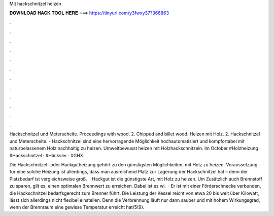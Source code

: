 Mit hackschnitzel heizen



𝐃𝐎𝐖𝐍𝐋𝐎𝐀𝐃 𝐇𝐀𝐂𝐊 𝐓𝐎𝐎𝐋 𝐇𝐄𝐑𝐄 ===> https://tinyurl.com/y3fwxy37?366863



.



.



.



.



.



.



.



.



.



.



.



.

Hackschnitzel und Meterscheite. Proceedings with wood. 2. Chipped and billet wood. Heizen mit Holz. 2. Hackschnitzel und Meterscheite. - Hackschnitzel sind eine hervorragende Möglichkeit hochautomatisiert und kompfortabel mit naturbelassenem Holz nachhaltig zu heizen.  Umweltbewusst heizen mit Holzhackschnitzeln. Im October #Holzheizung · #Hackschnitzel · #Häcksler · #GHX.

Die Hackschnitzel- oder Hackgutheizung gehört zu den günstigsten Möglichkeiten, mit Holz zu heizen. Voraussetzung für eine solche Heizung ist allerdings, dass man ausreichend Platz zur Lagerung der Hackschnitzel hat – denn der Platzbedarf ist vergleichsweise groß.  · Hackgut ist die günstigste Art, mit Holz zu heizen. Um Zusätzlich auch Brennstoff zu sparen, gilt es, einen optimalen Brennwert zu erreichen. Dabei ist es wi.  · Er ist mit einer Förderschnecke verbunden, die Hackschnitzel bedarfsgerecht zum Brenner führt. Die Leistung der Kessel reicht von etwa 20 bis weit über Kilowatt, lässt sich allerdings nicht flexibel einstellen. Denn die Verbrennung läuft nur dann sauber und mit hohem Wirkungsgrad, wenn der Brennraum eine gewisse Temperatur erreicht hat/5(9).
